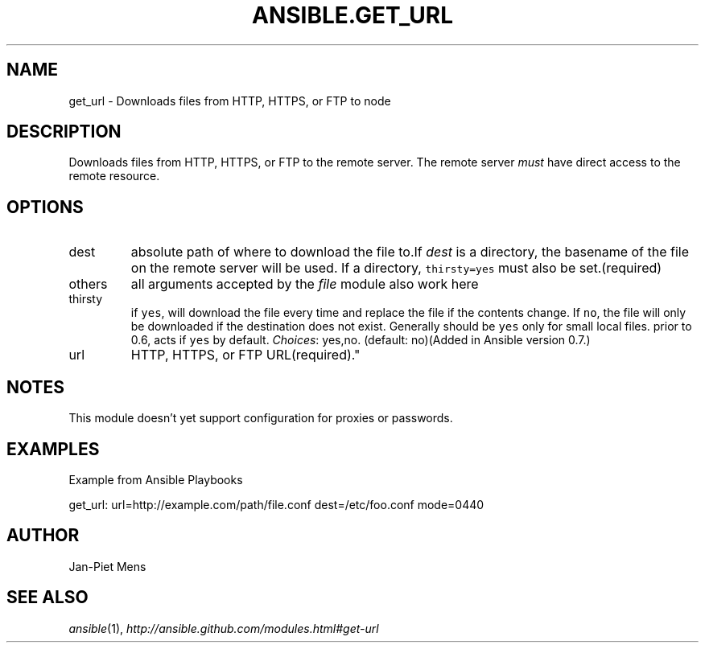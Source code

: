 .TH ANSIBLE.GET_URL 3 "2012-12-23" "0.9" "ANSIBLE MODULES"
." generated from library/get_url
.SH NAME
get_url \- Downloads files from HTTP, HTTPS, or FTP to node
." ------ DESCRIPTION
.SH DESCRIPTION
.PP
Downloads files from HTTP, HTTPS, or FTP to the remote server. The remote server \fImust\fR have direct access to the remote resource. 
." ------ OPTIONS
."
."
.SH OPTIONS
   
.IP dest
absolute path of where to download the file to.If \fIdest\fR is a directory, the basename of the file on the remote server will be used. If a directory, \fCthirsty=yes\fR must also be set.(required)   
.IP others
all arguments accepted by the \fIfile\fR module also work here   
.IP thirsty
if \fCyes\fR, will download the file every time and replace the file if the contents change. If \fCno\fR, the file will only be downloaded if the destination does not exist. Generally should be \fCyes\fR only for small local files. prior to 0.6, acts if \fCyes\fR by default.
.IR Choices :
yes,no. (default: no)(Added in Ansible version 0.7.)
   
.IP url
HTTP, HTTPS, or FTP URL(required)."
."
." ------ NOTES
.SH NOTES
.PP
This module doesn't yet support configuration for proxies or passwords. 
."
."
." ------ EXAMPLES
.SH EXAMPLES
.PP
Example from Ansible Playbooks

.nf
get_url: url=http://example.com/path/file.conf dest=/etc/foo.conf mode=0440
.fi
." ------- AUTHOR
.SH AUTHOR
Jan-Piet Mens
.SH SEE ALSO
.IR ansible (1),
.I http://ansible.github.com/modules.html#get-url